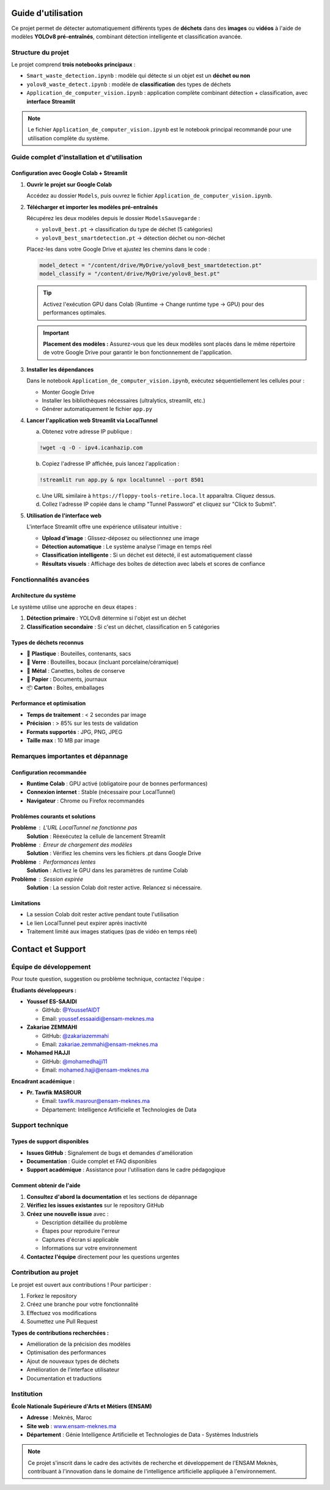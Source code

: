 Guide d'utilisation
===================

Ce projet permet de détecter automatiquement différents types de **déchets** dans des **images** ou **vidéos** à l'aide de modèles **YOLOv8 pré-entraînés**, combinant détection intelligente et classification avancée.

Structure du projet
-------------------

Le projet comprend **trois notebooks principaux** :

* ``Smart_waste_detection.ipynb`` : modèle qui détecte si un objet est un **déchet ou non**
* ``yolov8_waste_detect.ipynb`` : modèle de **classification** des types de déchets  
* ``Application_de_computer_vision.ipynb`` : application complète combinant détection + classification, avec **interface Streamlit**

.. note::
   Le fichier ``Application_de_computer_vision.ipynb`` est le notebook principal recommandé pour une utilisation complète du système.

Guide complet d'installation et d'utilisation
---------------------------------------------

Configuration avec Google Colab + Streamlit
~~~~~~~~~~~~~~~~~~~~~~~~~~~~~~~~~~~~~~~~~~~~

1. **Ouvrir le projet sur Google Colab**
   
   Accédez au dossier ``Models``, puis ouvrez le fichier ``Application_de_computer_vision.ipynb``.

   .. raw:: html

      <a href="https://colab.research.google.com/github/zakariazemmahi/waste-detection-yolov8/blob/main/Models/Application_de_comptur_vision.ipynb#scrollTo=ZgGV1in-5PaZ" 
         target="_blank" 
         rel="noopener noreferrer"
         onclick="window.open(this.href, '_blank'); return false;">
        <img src="https://colab.research.google.com/assets/colab-badge.svg" 
             alt="Ouvrir dans Colab" 
             style="height: 40px;">
      </a>

2. **Télécharger et importer les modèles pré-entraînés**
   
   Récupérez les deux modèles depuis le dossier ``ModelsSauvegarde`` :
   
   * ``yolov8_best.pt`` → classification du type de déchet (5 catégories)
   * ``yolov8_best_smartdetection.pt`` → détection déchet ou non-déchet
   
   Placez-les dans votre Google Drive et ajustez les chemins dans le code :

   .. code-block:: python

      model_detect = "/content/drive/MyDrive/yolov8_best_smartdetection.pt"
      model_classify = "/content/drive/MyDrive/yolov8_best.pt"

   .. tip::
      Activez l'exécution GPU dans Colab (Runtime → Change runtime type → GPU) pour des performances optimales.

   .. important::
      **Placement des modèles :** Assurez-vous que les deux modèles sont placés dans le même répertoire de votre Google Drive pour garantir le bon fonctionnement de l'application.

3. **Installer les dépendances**
   
   Dans le notebook ``Application_de_computer_vision.ipynb``, exécutez séquentiellement les cellules pour :
   
   * Monter Google Drive
   * Installer les bibliothèques nécessaires (ultralytics, streamlit, etc.)
   * Générer automatiquement le fichier ``app.py``

4. **Lancer l'application web Streamlit via LocalTunnel**
   
   a. Obtenez votre adresse IP publique :

   .. code-block:: bash

      !wget -q -O - ipv4.icanhazip.com

   b. Copiez l'adresse IP affichée, puis lancez l'application :

   .. code-block:: bash

      !streamlit run app.py & npx localtunnel --port 8501

   c. Une URL similaire à ``https://floppy-tools-retire.loca.lt`` apparaîtra. Cliquez dessus.
   
   d. Collez l'adresse IP copiée dans le champ "Tunnel Password" et cliquez sur "Click to Submit".

5. **Utilisation de l'interface web**
   
   L'interface Streamlit offre une expérience utilisateur intuitive :
   
   * **Upload d'image** : Glissez-déposez ou sélectionnez une image
   * **Détection automatique** : Le système analyse l'image en temps réel
   * **Classification intelligente** : Si un déchet est détecté, il est automatiquement classé
   * **Résultats visuels** : Affichage des boîtes de détection avec labels et scores de confiance

Fonctionnalités avancées
------------------------

Architecture du système
~~~~~~~~~~~~~~~~~~~~~~~~

Le système utilise une approche en deux étapes :

1. **Détection primaire** : YOLOv8 détermine si l'objet est un déchet
2. **Classification secondaire** : Si c'est un déchet, classification en 5 catégories

Types de déchets reconnus
~~~~~~~~~~~~~~~~~~~~~~~~~

* 🥤 **Plastique** : Bouteilles, contenants, sacs
* 🍷 **Verre** : Bouteilles, bocaux (incluant porcelaine/céramique)  
* 🥫 **Métal** : Canettes, boîtes de conserve
* 📄 **Papier** : Documents, journaux
* 📦 **Carton** : Boîtes, emballages

Performance et optimisation
~~~~~~~~~~~~~~~~~~~~~~~~~~~

* **Temps de traitement** : < 2 secondes par image
* **Précision** : > 85% sur les tests de validation
* **Formats supportés** : JPG, PNG, JPEG
* **Taille max** : 10 MB par image

Remarques importantes et dépannage
----------------------------------

Configuration recommandée
~~~~~~~~~~~~~~~~~~~~~~~~~

* **Runtime Colab** : GPU activé (obligatoire pour de bonnes performances)
* **Connexion internet** : Stable (nécessaire pour LocalTunnel)
* **Navigateur** : Chrome ou Firefox recommandés

Problèmes courants et solutions
~~~~~~~~~~~~~~~~~~~~~~~~~~~~~~~

**Problème** : L'URL LocalTunnel ne fonctionne pas
   **Solution** : Réexécutez la cellule de lancement Streamlit

**Problème** : Erreur de chargement des modèles
   **Solution** : Vérifiez les chemins vers les fichiers .pt dans Google Drive

**Problème** : Performances lentes
   **Solution** : Activez le GPU dans les paramètres de runtime Colab

**Problème** : Session expirée
   **Solution** : La session Colab doit rester active. Relancez si nécessaire.

Limitations
~~~~~~~~~~~

* La session Colab doit rester active pendant toute l'utilisation
* Le lien LocalTunnel peut expirer après inactivité
* Traitement limité aux images statiques (pas de vidéo en temps réel)

Contact et Support
==================

Équipe de développement
----------------------

Pour toute question, suggestion ou problème technique, contactez l'équipe :

**Étudiants développeurs :**

* **Youssef ES-SAAIDI** 
  
  * GitHub: `@YoussefAIDT <https://github.com/YoussefAIDT>`_
  * Email: youssef.essaaidi@ensam-meknes.ma

* **Zakariae ZEMMAHI**
  
  * GitHub: `@zakariazemmahi <https://github.com/zakariazemmahi>`_
  * Email: zakariae.zemmahi@ensam-meknes.ma

* **Mohamed HAJJI**
  
  * GitHub: `@mohamedhajji11 <https://github.com/mohamedhajji11>`_
  * Email: mohamed.hajji@ensam-meknes.ma

**Encadrant académique :**

* **Pr. Tawfik MASROUR**
  
  * Email: tawfik.masrour@ensam-meknes.ma
  * Département: Intelligence Artificielle et Technologies de Data

Support technique
-----------------

Types de support disponibles
~~~~~~~~~~~~~~~~~~~~~~~~~~~~

* **Issues GitHub** : Signalement de bugs et demandes d'amélioration
* **Documentation** : Guide complet et FAQ disponibles
* **Support académique** : Assistance pour l'utilisation dans le cadre pédagogique

Comment obtenir de l'aide
~~~~~~~~~~~~~~~~~~~~~~~~~

1. **Consultez d'abord la documentation** et les sections de dépannage
2. **Vérifiez les issues existantes** sur le repository GitHub
3. **Créez une nouvelle issue** avec :
   
   * Description détaillée du problème
   * Étapes pour reproduire l'erreur
   * Captures d'écran si applicable
   * Informations sur votre environnement

4. **Contactez l'équipe** directement pour les questions urgentes

Contribution au projet
----------------------

Le projet est ouvert aux contributions ! Pour participer :

1. Forkez le repository
2. Créez une branche pour votre fonctionnalité
3. Effectuez vos modifications
4. Soumettez une Pull Request

**Types de contributions recherchées :**

* Amélioration de la précision des modèles
* Optimisation des performances
* Ajout de nouveaux types de déchets
* Amélioration de l'interface utilisateur
* Documentation et traductions

Institution
-----------

**École Nationale Supérieure d'Arts et Métiers (ENSAM)**

* **Adresse** : Meknès, Maroc
* **Site web** : `www.ensam-meknes.ma <http://www.ensam-meknes.ma>`_
* **Département** : Génie Intelligence Artificielle et Technologies de Data - Systèmes Industriels

.. note::
   Ce projet s'inscrit dans le cadre des activités de recherche et développement de l'ENSAM Meknès, contribuant à l'innovation dans le domaine de l'intelligence artificielle appliquée à l'environnement.
